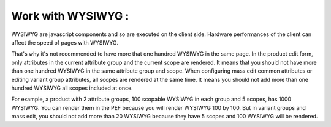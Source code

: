 Work with WYSIWYG :
-------------------

WYSIWYG are javascript components and so are executed on the client side. Hardware performances of the client can affect the speed of pages with WYSIWYG.

That's why it's not recommended to have more that one hundred WYSIWYG in the same page. In the product edit form, only attributes in the
current attribute group and the current scope are rendered. It means that you should not have more than one hundred WYSIWYG in the same
attribute group and scope. When configuring mass edit common attributes or editing variant group attributes, all scopes are rendered at
the same time. It means you should not add more than one hundred WYSIWYG all scopes included at once.

For example, a product with 2 attribute groups, 100 scopable WYSIWYG in each group and 5 scopes, has 1000 WYSIWYG. You can render them
in the PEF because you will render WYSIWYG 100 by 100. But in variant groups and mass edit, you should not add more than 20 WYSIWYG because
they have 5 scopes and 100 WYSIWYG will be rendered.

